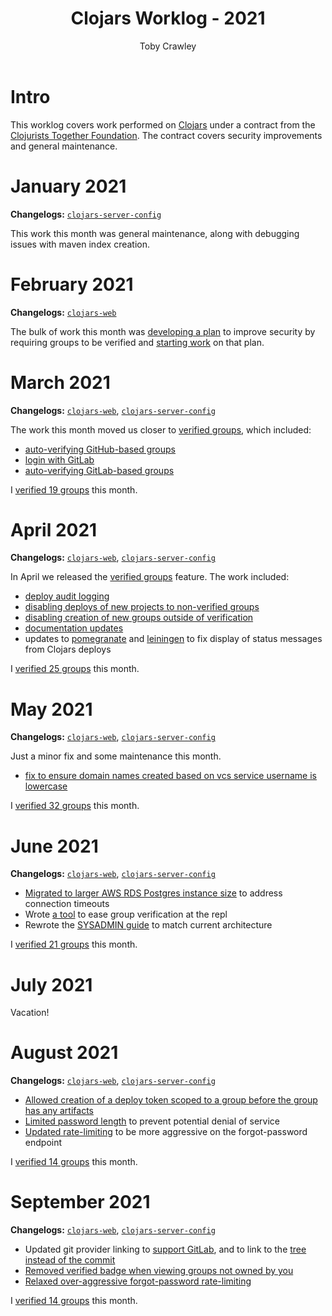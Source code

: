 #+TITLE: Clojars Worklog - 2021
#+AUTHOR: Toby Crawley
#+EMAIL: toby@tcrawley.org
#+OPTIONS:   num:nil
#+HTML_HEAD: <link rel="stylesheet" type="text/css" href="../worklog-style.css" />

* Intro
  :PROPERTIES:
  :CUSTOM_ID: intro
  :END:

This worklog covers work performed on [[https://clojars.org][Clojars]] under a contract from
the [[https://www.clojuriststogether.org/][Clojurists Together Foundation]]. The contract covers security
improvements and general maintenance.

* January 2021
  :PROPERTIES:
  :CUSTOM_ID: jan-2021
  :END:

*Changelogs:* [[https://github.com/clojars/clojars-server-config/compare/18c2ee360e93e25c804a9ef0fa458e07c3022b70...8b53cbf011f906dfb62a60ea75ff21468a3396fe][~clojars-server-config~]]

This work this month was general maintenance, along with debugging
issues with maven index creation.

* February 2021
  :PROPERTIES:
  :CUSTOM_ID: feb-2021
  :END:

*Changelogs:* [[https://github.com/clojars/clojars-web/compare/de99524...956175e][~clojars-web~]]

The bulk of work this month was [[https://github.com/clojars/clojars-web/wiki/Verified-Group-Names][developing a plan]] to improve security
by requiring groups to be verified and [[https://github.com/clojars/clojars-web/projects/1][starting work]] on that plan.

* March 2021
  :PROPERTIES:
  :CUSTOM_ID: mar-2021
  :END:

*Changelogs:* [[https://github.com/clojars/clojars-web/compare/956175...1885988ea69dd69193c13387ed413902760a2ca8][~clojars-web~]], [[https://github.com/clojars/clojars-server-config/compare/8b53cbf011f906dfb62a60ea75ff21468a3396fe...0d6fe9b4594c291fdfc2e0413b730d43cbd2ccc3][~clojars-server-config~]]

The work this month moved us closer to [[https://github.com/clojars/clojars-web/projects/1][verified groups]], which included:
- [[https://github.com/clojars/clojars-web/issues/784][auto-verifying GitHub-based groups]]
- [[https://github.com/clojars/clojars-web/issues/786][login with GitLab]]
- [[https://github.com/clojars/clojars-web/issues/787][auto-verifying GitLab-based groups]]

I [[https://github.com/clojars/administration/issues?q=is%253Aissue+is%253Aclosed][verified 19 groups]] this month.

* April 2021
  :PROPERTIES:
  :CUSTOM_ID: apr-2021
  :END:

*Changelogs:* [[https://github.com/clojars/clojars-web/compare/1885988ea69dd69193c13387ed413902760a2ca8...f9bdc3ce08c4debe560c4d8d5a037f2b072eed93][~clojars-web~]], [[https://github.com/clojars/clojars-server-config/compare/0d6fe9b4594c291fdfc2e0413b730d43cbd2ccc3...8208ecac68018adcbc9219da9660b0279d947693][~clojars-server-config~]]

In April we released the [[https://github.com/clojars/clojars-web/projects/1][verified groups]] feature. The work included:

- [[https://github.com/clojars/clojars-web/issues/789][deploy audit logging]]
- [[https://github.com/clojars/clojars-web/issues/791][disabling deploys of new projects to non-verified groups]]
- [[https://github.com/clojars/clojars-web/issues/790][disabling creation of new groups outside of verification]]
- [[https://github.com/clojars/clojars-web/issues/792][documentation updates]]
- updates to [[https://github.com/clj-commons/pomegranate/pull/128][pomegranate]] and [[https://github.com/technomancy/leiningen/pull/2736][leiningen]] to fix display of status
  messages from Clojars deploys

I [[https://github.com/clojars/administration/issues?q=is%253Aissue+is%253Aclosed][verified 25 groups]] this month.

* May 2021
  :PROPERTIES:
  :CUSTOM_ID: may-2021
  :END:

*Changelogs:* [[https://github.com/clojars/clojars-web/compare/f9bdc3ce08c4debe560c4d8d5a037f2b072eed93...6360c2accff416b1c2180504aba0b0ccd2dddaa5][~clojars-web~]], [[https://github.com/clojars/clojars-server-config/compare/8208ecac68018adcbc9219da9660b0279d947693...e44107ce1e0cd04a3c80ffdf5022e1ddc95a35df][~clojars-server-config~]]

Just a minor fix and some maintenance this month. 

- [[https://github.com/clojars/clojars-web/commit/d85469c5bcc6e446afca06a0c3ae00a73c0e556d][fix to ensure domain names created based on vcs service username is lowercase]]

I [[https://github.com/clojars/administration/issues?q=is%253Aissue+is%253Aclosed][verified 32 groups]] this month.

* June 2021
  :PROPERTIES:
  :CUSTOM_ID: june-2021
  :END:

*Changelogs:* [[https://github.com/clojars/clojars-web/compare/6360c2accff416b1c2180504aba0b0ccd2dddaa5...0b130a220c53d2cc1c271fc941bc4a2d3be46515][~clojars-web~]], [[https://github.com/clojars/clojars-server-config/compare/e44107ce1e0cd04a3c80ffdf5022e1ddc95a35df...4147972b32f19388ffcbf5692fe461d0aa08523d][~clojars-server-config~]]

- [[https://github.com/clojars/clojars-server-config/commit/182bdc3df51eec0301c3d65322cb10c158d39f8d][Migrated to larger AWS RDS Postgres instance size]] to address connection timeouts
- Wrote [[https://github.com/clojars/clojars-web/blob/main/src/clojars/admin.clj#L133][a tool]] to ease group verification at the repl
- Rewrote the [[https://github.com/clojars/clojars-web/blob/main/SYSADMIN.md][SYSADMIN guide]] to match current architecture

I [[https://github.com/clojars/administration/issues?q=is%253Aissue+is%253Aclosed][verified 21 groups]] this month.


* July 2021
  :PROPERTIES:
  :CUSTOM_ID: july-2021
  :END:

Vacation!

* August 2021
  :PROPERTIES:
  :CUSTOM_ID: august-2021
  :END:

*Changelogs:* [[https://github.com/clojars/clojars-web/compare/752d813...e23b745][~clojars-web~]], [[https://github.com/clojars/clojars-server-config/compare/2c6fe50...9cc5551][~clojars-server-config~]]

- [[https://github.com/clojars/clojars-web/commit/7cac4f1de82a161494e486ac0c34cc764dffe3d2][Allowed creation of a deploy token scoped to a group before the group has any artifacts]]
- [[https://github.com/clojars/clojars-web/commit/a5388611bfaffc228207260f0dd05b2b8ed3c66e][Limited password length]] to prevent potential denial of service
- [[https://github.com/clojars/clojars-server-config/commit/e7995e32076fc2e3c6ffc57148c1ccbe74970e7b][Updated rate-limiting]] to be more aggressive on the forgot-password endpoint
  
I [[https://github.com/clojars/administration/issues?q=is%253Aissue+is%253Aclosed][verified 14 groups]] this month.

* September 2021
  :PROPERTIES:
  :CUSTOM_ID: september-2021
  :END:

*Changelogs:* [[https://github.com/clojars/clojars-web/compare/e23b745...c4e6b2069b659cb55f86b3abff10aa0061f06a96][~clojars-web~]], [[https://github.com/clojars/clojars-server-config/compare/9cc5551...a79d49aa70fd2a0191adbe8beefa1af191b087dd][~clojars-server-config~]]

- Updated git provider linking to [[https://github.com/clojars/clojars-web/commit/b0a4129d78b5bd52611bd65f4e44e42f24e05b2c][support GitLab]], and to link to the [[https://github.com/clojars/clojars-web/commit/34cefee752ca299bf86abe80aa833c2a450744de][tree instead of the commit]]
- [[https://github.com/clojars/clojars-web/commit/10e2acd7ae81575321252470e43eabf1513ed354][Removed verified badge when viewing groups not owned by you]]
- [[https://github.com/clojars/clojars-server-config/commit/fccae38abc234f5a8bc25c0f4a0c2758debaff85][Relaxed over-aggressive forgot-password rate-limiting]]
  
I [[https://github.com/clojars/administration/issues?q=is%253Aissue+is%253Aclosed][verified 14 groups]] this month.
